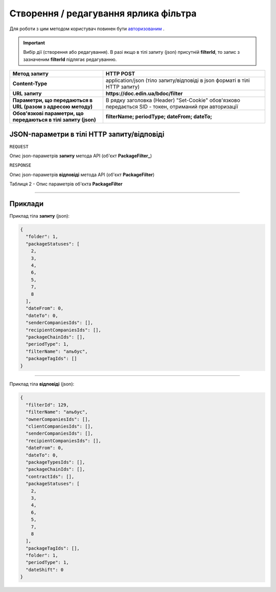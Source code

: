 #############################################################
**Створення / редагування ярлика фільтра**
#############################################################

Для роботи з цим методом користувач повинен бути `авторизованим <https://wiki.edin.ua/uk/latest/API_DOCflow/Methods/Authorization.html>`__ .

.. important:: 
    Вибір дії (створення або редагування). В разі якщо в тілі запиту (json) присутній **filterId**, то запис з зазначеним **filterId** підлягає редагуванню.

+----------------------------------------------------------------+--------------------------------------------------------------------------------------------------------+
|                        **Метод запиту**                        |                                             **HTTP POST**                                              |
+================================================================+========================================================================================================+
| **Content-Type**                                               | application/json (тіло запиту/відповіді в json форматі в тілі HTTP запиту)                             |
+----------------------------------------------------------------+--------------------------------------------------------------------------------------------------------+
| **URL запиту**                                                 |   **https://doc.edin.ua/bdoc/filter**                                                                  |
+----------------------------------------------------------------+--------------------------------------------------------------------------------------------------------+
| **Параметри, що передаються в URL (разом з адресою методу)**   | В рядку заголовка (Header) "Set-Cookie" обов'язково передається SID - токен, отриманий при авторизації |
+----------------------------------------------------------------+--------------------------------------------------------------------------------------------------------+
| **Обов'язкові параметри, що передаються в тілі запиту (json)** | **filterName; periodType; dateFrom; dateTo;**                                                          |
+----------------------------------------------------------------+--------------------------------------------------------------------------------------------------------+

**JSON-параметри в тілі HTTP запиту/відповіді**
*******************************************************************

``REQUEST``

Опис json-параметрів **запиту** метода API (об'єкт **PackageFilter_**)


``RESPONSE``

Опис json-параметрів **відповіді** метода API (об'єкт **PackageFilter**)

Таблиця 2 - Опис параметрів об'єкта **PackageFilter**

.. csv-table:: 
  :file: for_csv/PackageFilter.csv
  :widths:  1, 12, 41
  :header-rows: 1
  :stub-columns: 0


--------------

**Приклади**
*****************

Приклад тіла **запиту** (json):

.. code:: ruby

  {
    "folder": 1,
    "packageStatuses": [
      2,
      3,
      4,
      6,
      5,
      7,
      8
    ],
    "dateFrom": 0,
    "dateTo": 0,
    "senderCompaniesIds": [],
    "recipientCompaniesIds": [],
    "packageChainIds": [],
    "periodType": 1,
    "filterName": "альбус",
    "packageTagIds": []
  }

--------------

Приклад тіла **відповіді** (json): 

.. code:: ruby

  {
    "filterId": 129,
    "filterName": "альбус",
    "ownerCompaniesIds": [],
    "clientCompaniesIds": [],
    "senderCompaniesIds": [],
    "recipientCompaniesIds": [],
    "dateFrom": 0,
    "dateTo": 0,
    "packageTypesIds": [],
    "packageChainIds": [],
    "contractIds": [],
    "packageStatuses": [
      2,
      3,
      4,
      6,
      5,
      7,
      8
    ],
    "packageTagIds": [],
    "folder": 1,
    "periodType": 1,
    "dateShift": 0
  }



